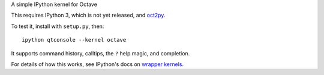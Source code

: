 A simple IPython kernel for Octave

This requires IPython 3, which is not yet released, and `oct2py <http://pypi.python.org/pypi/oct2py>`_.

To test it, install with ``setup.py``, then::

    ipython qtconsole --kernel octave

It supports command history, calltips, the ``?`` help magic, and completion.

For details of how this works, see IPython's docs on `wrapper kernels
<http://ipython.org/ipython-doc/dev/development/wrapperkernels.html>`_.
